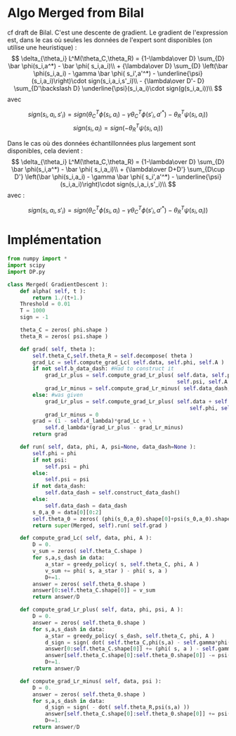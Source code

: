 * Algo Merged from Bilal
  cf draft de Bilal.
  C'est une descente de gradient.
  Le gradient de l'expression est, dans le cas où seules les données de l'expert sont disponibles (on utilise une heuristique) : 
  $$
  \delta_{\theta_i} L^M(\theta_C,\theta_R) = {1-\lambda\over D} \sum_{D} \bar \phi(s_i,a^*) - \bar \phi( s_i,a_i)\\
  + {\lambda\over D} \sum_{D} \left(\bar \phi(s_i,a_i) - \gamma \bar \phi( s_i',a'^*) - \underline{\psi}(s_i,a_i)\right)\cdot sign(s_i,a_i,s'_i)\\
  - {\lambda\over D'- D} \sum_{D'\backslash D} \underline{\psi}(s_i,a_i)\cdot sign(g(s_i,a_i))\\
  $$
avec

$$
sign( s_i,a_i,s'_i) = sign( \theta_C^T\phi(s_i,a_i) - \gamma\theta_C^T\phi(s'_i,a'^*)- \theta_R^T\psi(s_i,a_i))
$$
$$
sign( s_i,a_i) = sign( - \theta_R^T\psi(s_i,a_i))
$$

Dans le cas où des données échantillonnées plus largement sont disponibles, cela devient :
  $$
  \delta_{\theta_i} L^M(\theta_C,\theta_R) = {1-\lambda\over D} \sum_{D} \bar \phi(s_i,a^*) - \bar \phi( s_i,a_i)\\
  + {\lambda\over D+D'} \sum_{D\cup D'} \left(\bar \phi(s_i,a_i) - \gamma \bar \phi( s_i',a'^*) - \underline{\psi}(s_i,a_i)\right)\cdot sign(s_i,a_i,s'_i)\\
  $$
avec :

$$
sign( s_i,a_i,s'_i) = sign( \theta_C^T\phi(s_i,a_i) - \gamma\theta_C^T\phi(s'_i,a'^*)- \theta_R^T\psi(s_i,a_i))
$$


* Implémentation

#+begin_src python :tangle Merged.py
from numpy import *
import scipy
import DP.py

class Merged( GradientDescent ):
    def alpha( self, t ):
        return 1./(t+1.)
    Threshold = 0.01
    T = 1000
    sign = -1

    theta_C = zeros( phi.shape )
    theta_R = zeros( psi.shape )
    
    def grad( self, theta ):
        self.theta_C,self.theta_R = self.decompose( theta )
        grad_Lc = self.compute_grad_Lc( self.data, self.phi, self.A )
        if not self.b_data_dash: #Had to construct it
            grad_Lr_plus = self.compute_grad_Lr_plus( self.data, self.phi, 
                                                      self.psi, self.A )
            grad_Lr_minus = self.compute_grad_Lr_minus( self.data_dash, self.psi )
        else: #was given
            grad_Lr_plus = self.compute_grad_Lr_plus( self.data + self.data_dash,
                                                          self.phi, self.psi, self.A )
            grad_Lr_minus = 0
        grad = (1 - self.d_lambda)*grad_Lc + \
            self.d_lambda*(grad_Lr_plus - grad_Lr_minus)
        return grad

    def run( self, data, phi, A, psi=None, data_dash=None ):
        self.phi = phi
        if not psi:
            self.psi = phi
        else:
            self.psi = psi
        if not data_dash:
            self.data_dash = self.construct_data_dash()
        else:
            self.data_dash = data_dash
        s_0,a_0 = data[0][0:2]
        self.theta_0 = zeros( (phi(s_0,a_0).shape[0]+psi(s_0,a_0).shape[0],1) )
        return super(Merged, self).run( self.grad )

    def compute_grad_Lc( self, data, phi, A ):
        D = 0.
        v_sum = zeros( self.theta_C.shape )
        for s,a,s_dash in data:
            a_star = greedy_policy( s, self.theta_C, phi, A )
            v_sum += phi( s, a_star ) - phi( s, a )
            D+=1.
        answer = zeros( self.theta_0.shape )
        answer[0:self.theta_C.shape[0]] = v_sum
        return answer/D

    def compute_grad_Lr_plus( self, data, phi, psi, A ):
        D = 0.
        answer = zeros( self.theta_0.shape )
        for s,a,s_dash in data:
            a_star = greedy_policy( s_dash, self.theta_C, phi, A )
            d_sign = sign( dot( self.theta_C,phi(s,a) - self.gamma*phi(s_dash, a_star)) - dot( self.theta_R,psi(s,a) ))
            answer[0:self.theta_C.shape[0]] += (phi( s, a ) - self.gamma*phi(s_dash,a_star))* d_sign
            answer[self.theta_C.shape[0]:self.theta_0.shape[0]] -= psi(s,a)*d_sign
            D+=1.           
        return answer/D

    def compute_grad_Lr_minus( self, data, psi ):
        D = 0.
        answer = zeros( self.theta_0.shape )
        for s,a,s_dash in data:
            d_sign = sign( - dot( self.theta_R,psi(s,a) ))
            answer[self.theta_C.shape[0]:self.theta_0.shape[0]] += psi(s,a)*d_sign
            D+=1.           
        return answer/D


        

#+end_src
